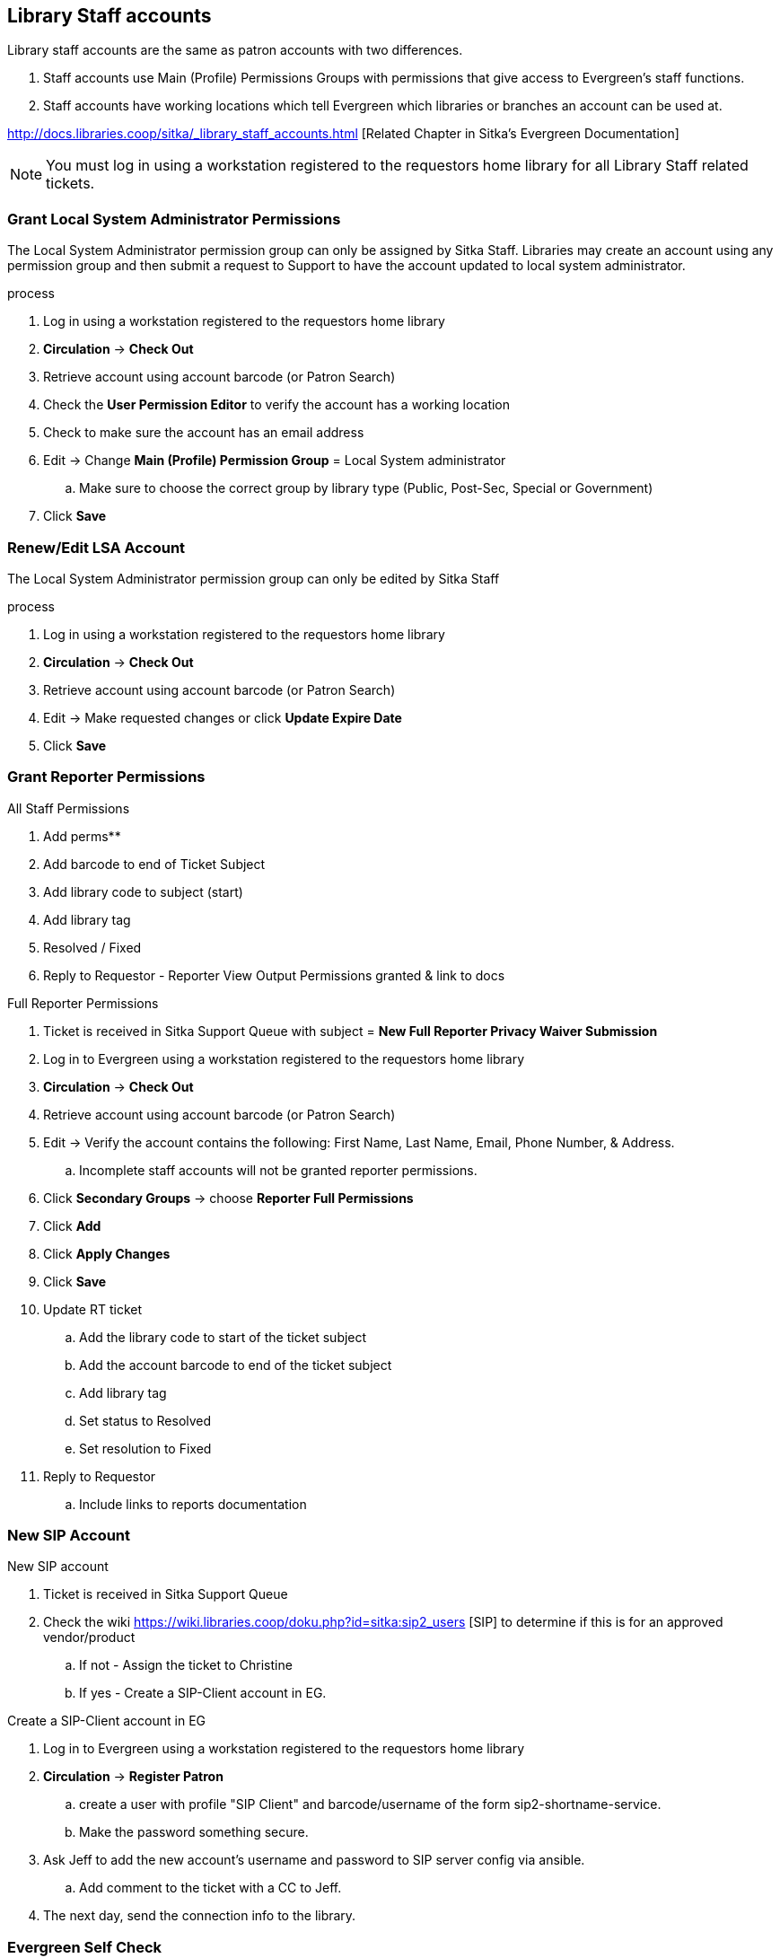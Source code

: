 Library Staff accounts
----------------------

Library staff accounts are the same as patron accounts with two differences.

. Staff accounts use Main (Profile) Permissions Groups with permissions that give access to Evergreen’s staff functions.
. Staff accounts have working locations which tell Evergreen which libraries or branches an account can be used at.

http://docs.libraries.coop/sitka/_library_staff_accounts.html [Related Chapter in Sitka's Evergreen Documentation]

NOTE: You must log in using a workstation registered to the requestors home library for all Library Staff related tickets.

Grant Local System Administrator Permissions
~~~~~~~~~~~~~~~~~~~~~~~~~~~~~~~~~~~~~~~~~~~~

The Local System Administrator permission group can only be assigned by Sitka Staff. Libraries may create an account using any permission group and then submit a request to Support to have the account updated to local system administrator.

.process
. Log in using a workstation registered to the requestors home library
. *Circulation* -> *Check Out*
. Retrieve account using account barcode (or Patron Search)
. Check the *User Permission Editor* to verify the account has a working location
. Check to make sure the account has an email address
. Edit -> Change *Main (Profile) Permission Group* = Local System administrator
.. Make sure to choose the correct group by library type (Public, Post-Sec, Special or Government)
. Click *Save*

Renew/Edit LSA Account
~~~~~~~~~~~~~~~~~~~~~~

The Local System Administrator permission group can only be edited by Sitka Staff

.process
. Log in using a workstation registered to the requestors home library
. *Circulation* -> *Check Out*
. Retrieve account using account barcode (or Patron Search)
. Edit -> Make requested changes or click *Update Expire Date*
. Click *Save*

Grant Reporter Permissions
~~~~~~~~~~~~~~~~~~~~~~~~~~

.All Staff Permissions
. Add perms**
. Add barcode to end of Ticket Subject
. Add library code to subject (start)
. Add library tag
. Resolved / Fixed
. Reply to Requestor - Reporter View Output Permissions granted & link to docs

.Full Reporter Permissions
. Ticket is received in Sitka Support Queue with subject = *New Full Reporter Privacy Waiver Submission*
. Log in to Evergreen using a workstation registered to the requestors home library
. *Circulation* -> *Check Out*
. Retrieve account using account barcode (or Patron Search)
. Edit -> Verify the account contains the following: First Name, Last Name, Email, Phone Number, & Address.
.. Incomplete staff accounts will not be granted reporter permissions.
. Click *Secondary Groups* -> choose *Reporter Full Permissions*
. Click *Add*
. Click *Apply Changes*
. Click *Save*
. Update RT ticket
.. Add the library code to start of the ticket subject
.. Add the account barcode to end of the ticket subject
.. Add library tag
.. Set status to Resolved
.. Set resolution to Fixed
. Reply to Requestor
.. Include links to reports documentation


New SIP Account
~~~~~~~~~~~~~~~

.New SIP account
. Ticket is received in Sitka Support Queue
. Check the wiki https://wiki.libraries.coop/doku.php?id=sitka:sip2_users [SIP] to determine if this is for an approved vendor/product
.. If not - Assign the ticket to Christine
.. If yes - Create a SIP-Client account in EG.

.Create a SIP-Client account in EG
. Log in to Evergreen using a workstation registered to the requestors home library
. *Circulation* -> *Register Patron*
.. create a user with profile "SIP Client" and barcode/username of the form sip2-shortname-service.
.. Make the password something secure.
. Ask Jeff to add the new account's username and password to SIP server config via ansible.
.. Add comment to the ticket with a CC to Jeff.
. The next day, send the connection info to the library.

Evergreen Self Check
~~~~~~~~~~~~~~~~~~~~

